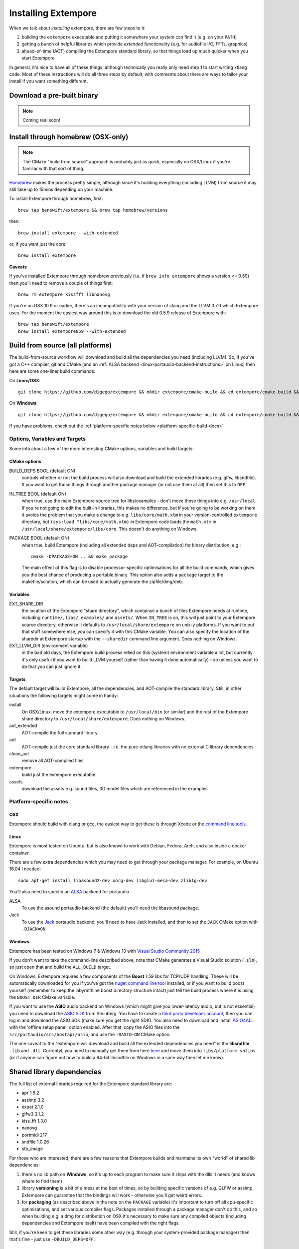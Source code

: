 Installing Extempore
====================

When we talk about *installing* extempore, there are few steps to it:

1. building the ``extempore`` executable and putting it somewhere your
   system can find it (e.g. on your ``PATH``)

2. getting a bunch of helpful libraries which provide *extended*
   functionality (e.g. for audiofile I/O, FFTs, graphics)

3. ahead-of-time (AOT) compiling the Extempore standard library, so
   that things load up much quicker when you start Extempore

In general, it's nice to have all of these things, although
technically you really only need step 1 to start writing xtlang code.
Most of these instructions will do all three steps by default, with
comments about there are ways to tailor your install if you want
something different.

Download a pre-built binary
---------------------------

.. note:: Coming real soon!

..
   Download a `precompiled binary`_, unzip it and run ``extempore.exe``
   from inside the ``extempore`` folder.

   .. warning:: The Windows binary is currently a little out-of-date, so
                some of the docs may be wrong. If you've got experience
                doing packaging/distribution on Windows and want to help
                out (please!) `get in touch`_.

   .. _precompiled binary: http://extempore.moso.com.au/extras/Extempore-0.6.0-win64.zip
   .. _get in touch: mailto:extemporelang@googlegroups.com

Install through homebrew (OSX-only)
-----------------------------------

.. note:: The CMake "build from source" approach is probably just as
          quick, especially on OSX/Linux if you're familiar with that
          sort of thing.

`Homebrew`_ makes the process pretty simple, although since it's
building everything (including LLVM) from source it may still take up to
15mins depending on your machine.

.. _Homebrew: http://brew.sh/

To install Extempore through homebrew, first::

    brew tap benswift/extempore && brew tap homebrew/versions

then::

    brew install extempore --with-extended

or, if you want just the core::

    brew install extempore

**Caveats**

If you've installed Extempore through homebrew previously (i.e. if
``brew info extempore`` shows a version <= 0.59) then you'll need to
remove a couple of things first::

    brew rm extempore kissfft libnanovg

If you're on OSX 10.9 or earlier, there's an incompatibility with your
version of clang and the LLVM 3.7.0 which Extempore uses. For the
moment the easiest way around this is to download the old 0.5.9
release of Extempore with::

    brew tap benswift/extempore
    brew install extempore059 --with-extended

.. _build-from-source-doc:

Build from source (all platforms)
---------------------------------

The build-from-source workflow will download and build all the
dependencies you need (including LLVM). So, if you've got a C++
compiler, git and CMake (and an :ref:`ALSA backend
<linux-portaudio-backend-instructions>` on Linux) then here are some
one-liner build commands:

On **Linux/OSX**::

    git clone https://github.com/digego/extempore && mkdir extempore/cmake-build && cd extempore/cmake-build && cmake .. && make install

On **Windows**::

    git clone https://github.com/digego/extempore && mkdir extempore/cmake-build && cd extempore/cmake-build && cmake -G"Visual Studio 14 2015 Win64" .. && cmake --build . --target Release

If you have problems, check out the :ref:`platform-specific notes
below <platform-specific-build-docs>`.

Options, Variables and Targets
^^^^^^^^^^^^^^^^^^^^^^^^^^^^^^

Some info about a few of the more interesting CMake options, variables
and build targets:

CMake options
"""""""""""""

BUILD_DEPS:BOOL (default ON)
  controls whether or not the build process will also download and
  build the extended libraries (e.g. glfw, libsndfile). If you want to
  get those things through another package manager (or not use them at
  all) then set this to ``OFF``.

IN_TREE:BOOL (default ON)
  when true, use the main Extempore source tree for libs/examples -
  don't move those things into e.g. ``/usr/local``. If you're not
  going to edit the built-in libraries, this makes no difference, but
  if you're going to be working on them it avoids the problem that you
  make a change to e.g. ``libs/core/math.xtm`` in your
  version-controlled ``extempore`` directory, but ``(sys:load
  "libs/core/math.xtm)`` in Extempore code loads the ``math.xtm`` in
  ``/usr/local/share/extempore/libs/core``. This doesn't do anything
  on Windows.

PACKAGE:BOOL (default ON)
  when true, build Extempore (including all extended deps and
  AOT-compilation) for binary distribution, e.g.::

    cmake -DPACKAGE=ON .. && make package

  The main effect of this flag is to disable processor-specific
  optimisations for all the build commands, which gives you the best
  chance of producing a portable binary. This option also adds a
  ``package`` target to the makefile/solution, which can be used to
  actually generate the zipfile/dmg/deb.

Variables
"""""""""

EXT_SHARE_DIR
  the location of the Extempore "share directory", which containse a
  bunch of files Extempore needs at runtime, including ``runtime/``,
  ``libs/``, ``examples/`` and ``assets/``. When ``IN_TREE`` is on,
  this will just point to your Extempore source directory, otherwise
  it defaults to ``/usr/local/share/extempore`` on unix-y platforms.
  If you want to put that stuff somewhere else, you can specify it
  with this CMake variable. You can also specify the location of the
  sharedir at Extempore startup with the ``--sharedir`` command line
  argument. Does nothing on Windows.

EXT_LLVM_DIR (environment variable)
  in the bad old days, the Extempore build process relied on this
  (system) environment variable a lot, but currently it's only useful
  if you want to build LLVM yourself (rather than having it done
  automatically) - so unless you want to do that you can just ignore
  it.

Targets
"""""""

The default target will build Extempore, all the dependencies, and
AOT-compile the standard library. Still, in other situations the
following targets might come in handy:

install
  On OSX/Linux, move the extempore executable to ``/usr/local/bin``
  (or similar) and the rest of the Extempore share directory to
  ``/usr/local/share/extempore``. Does nothing on Windows.

aot_extended
  AOT-compile the full standard library

aot
  AOT-compile just the core standard library - i.e. the pure-xtlang
  libraries with no external C library dependencies

clean_aot
  remove all AOT-compiled files

extempore
  build just the extempore executable

assets
  download the assets e.g. sound files, 3D model files which are
  referenced in the examples

.. _platform-specific-build-docs:

Platform-specific notes
^^^^^^^^^^^^^^^^^^^^^^^

OSX
"""

Extempore should build with clang or gcc, the easiest way to get these
is through Xcode or the `command line tools`_.

.. _command line tools: https://developer.apple.com/library/ios/technotes/tn2339/_index.html#//apple_ref/doc/uid/DTS40014588-CH1-WHAT_IS_THE_COMMAND_LINE_TOOLS_PACKAGE_

Linux
"""""

Extempore is most tested on Ubuntu, but is also known to work with
Debian, Fedora, Arch, and also inside a docker container.

There are a few extra dependencies which you may need to get through
your package manager. For example, on Ubuntu 16.04 I needed::

  sudo apt-get install libasound2-dev xorg-dev libglu1-mesa-dev zlib1g-dev

.. _linux-portaudio-backend-instructions:

You'll also need to specify an `ALSA`_ backend for portaudio.

ALSA
  To use the asound portaudio backend (the default) you'll need the
  libasound package.

Jack
  To use the `Jack`_ portaudio backend, you'll need to have Jack
  installed, and then to set the ``JACK`` CMake option with ``-DJACK=ON``.
    
.. _ALSA: http://www.alsa-project.org/
.. _Jack: http://www.jackaudio.org/


Windows
"""""""

Extempore has been tested on Windows 7 & Windows 10 with `Visual Studio Community 2015`_

.. _Visual Studio Community 2015: https://www.visualstudio.com/en-us/products/visual-studio-community-vs.aspx

If you don't want to take the command-line described above, note that
CMake generates a Visual Studio solution (``.sln``), so just open that
and build the ``ALL_BUILD`` target.

On Windows, Extempore requires a few components of the **Boost** 1.59
libs for TCP/UDP handling. These will be automatically downloaded for
you if you've got the `nuget command line tool`_ installed, or if you
want to build boost yourself (remember to keep the labyrinthine boost
directory structure intact) just tell the build process where it is
using the ``BOOST_DIR`` CMake variable.

.. _nuget command line tool: choco install nuget.commandline

If you want to use the **ASIO** audio backend on Windows (which might
give you lower-latency audio, but is not essential) you need to
download the `ASIO SDK`_ from Steinberg. You have to create a `third
party developer account`_, then you can log in and download the ASIO
SDK (make sure you get the right SDK). You also need to download and
install `ASIO4ALL`_ with the 'offline setup panel' option enabled.
After that, copy the ASIO files into the
``src/portaudio/src/hostapi/asio``, and use the ``-DASIO=ON`` CMake
option.

.. _third party developer account: http://www.steinberg.net/nc/en/company/developer/sdk_download_portal/create_3rd_party_developer_account.html
.. _ASIO SDK: http://www.steinberg.net/nc/en/company/developer/sdk_download_portal.html
.. _ASIO4ALL: http://www.asio4all.com/

The one caveat to the "extempore will download and build all the
extended dependencies you need" is the **libsndfile** ``.lib`` and
``.dll``. Currentyl, you need to manually get them from here `here`_
and move them into ``libs/platform-shlibs`` (or if anyone can figure
out how to build a 64-bit libsndfile on Windows in a sane way then let
me know).

.. _here: http://www.mega-nerd.com/libsndfile/#Download
.. _install-extended-doc:

Shared library dependencies
---------------------------

The full list of external libraries required for the Extempore
standard library are:

* apr 1.5.2
* assimp 3.2
* expat 2.1.0
* glfw3 3.1.2
* kiss_fft 1.3.0
* nanovg
* portmidi 217
* sndfile 1.0.26
* stb_image

For those who are interested, there are a few reasons that Extempore
builds and maintains its own "world" of shared lib dependencies:

#. there's no lib path on **Windows**, so it's up to each program to
   make sure it ships with the dlls it needs (and knows where to find
   them)

#. library **versioning** is a bit of a mess at the best of times, so
   by building specific versions of e.g. GLFW or assimp, Extempore can
   guarantee that the bindings will work - otherwise you'll get weird
   errors.

#. for **packaging** (as described above in the note on the
   ``PACKAGE`` variable) it's important to turn off all cpu-specific
   optimisations, and set various compiler flags. Packages installed
   through a package manager don't do this, and so when building e.g.
   a dmg for distribution on OSX it's necessary to make sure any
   compiled objects (including dependencies and Extempore itself) have
   been compiled with the right flags.

Still, if you're keen to get these libraries some other way (e.g.
through your system-provided package manager) then that's fine - just
use ``-DBUILD_DEPS=OFF``.

LLVM 3.7.0
----------

If you don't have an ``EXT_LLVM_DIR`` environment variable set on your
system, then Extempore will download, patch and build LLVM 3.7.0 for
you as part of the ``make extempore`` step. However, if you do want to
build it yourself, then here's how.

Grab the `3.7.0 source tarball`_, apply the
``extempore-llvm-3.7.0.patch`` in ``extras/``::

    cd /path/to/llvm-3.7.0.src
    patch -p0 < /path/to/extempore/extras/extempore-llvm-3.7.0.patch

.. _3.7.0 source tarball: http://llvm.org/releases/download.html#3.7.0

On **Windows**, the ``<`` redirection will work with ``cmd.exe``, but
not PowerShell.

Then build LLVM, moving the libraries into ``/path/to/extempore/llvm``
as part of the ``install`` step::

    mkdir cmake-build && cd cmake-build
    cmake -DCMAKE_BUILD_TYPE=Release -DLLVM_TARGETS_TO_BUILD=X86 -DLLVM_ENABLE_TERMINFO=OFF -DLLVM_ENABLE_ZLIB=OFF -DCMAKE_INSTALL_PREFIX=c:/path/to/extempore/llvm .. && make && make install

On **Windows**, you'll also need to specify a 64-bit generator e.g.
``-G"Visual Studio 14 2015 Win64"``

To build, open the ``Extempore.sln`` file and build the ``ALL_BUILD``
target, then the ``INSTALL`` target. If the install step doesn't work,
you can try directly calling ``cmake -P cmake_install.cmake`` which
should be in the same directory. On Windows, the LLVM build output must
be installed into an ``llvm`` subdirectory in the top-level Extempore
directory (since the AOT compilation process will look in there to find
``llc``).

If LLVM complains about not being able to find python, you can specify a
path to your python executable with the PYTHON\_EXECUTABLE CMake
variable::

    cmake -DCMAKE_BUILD_TYPE=Release -DLLVM_TARGETS_TO_BUILD=X86 -DLLVM_ENABLE_TERMINFO=OFF -DLLVM_ENABLE_ZLIB=OFF -DCMAKE_INSTALL_PREFIX=c:/path/to/extempore/llvm -DPYTHON_EXECUTABLE=c:/path/to/python .. && make && make install

If you **do** build your own patched version of LLVM for Extempore,
then make sure you set the ``EXT_LLVM_DIR`` environment variable to
point to that directory (where you installed LLVM) so that the
Extempore build process knows where to find it.
